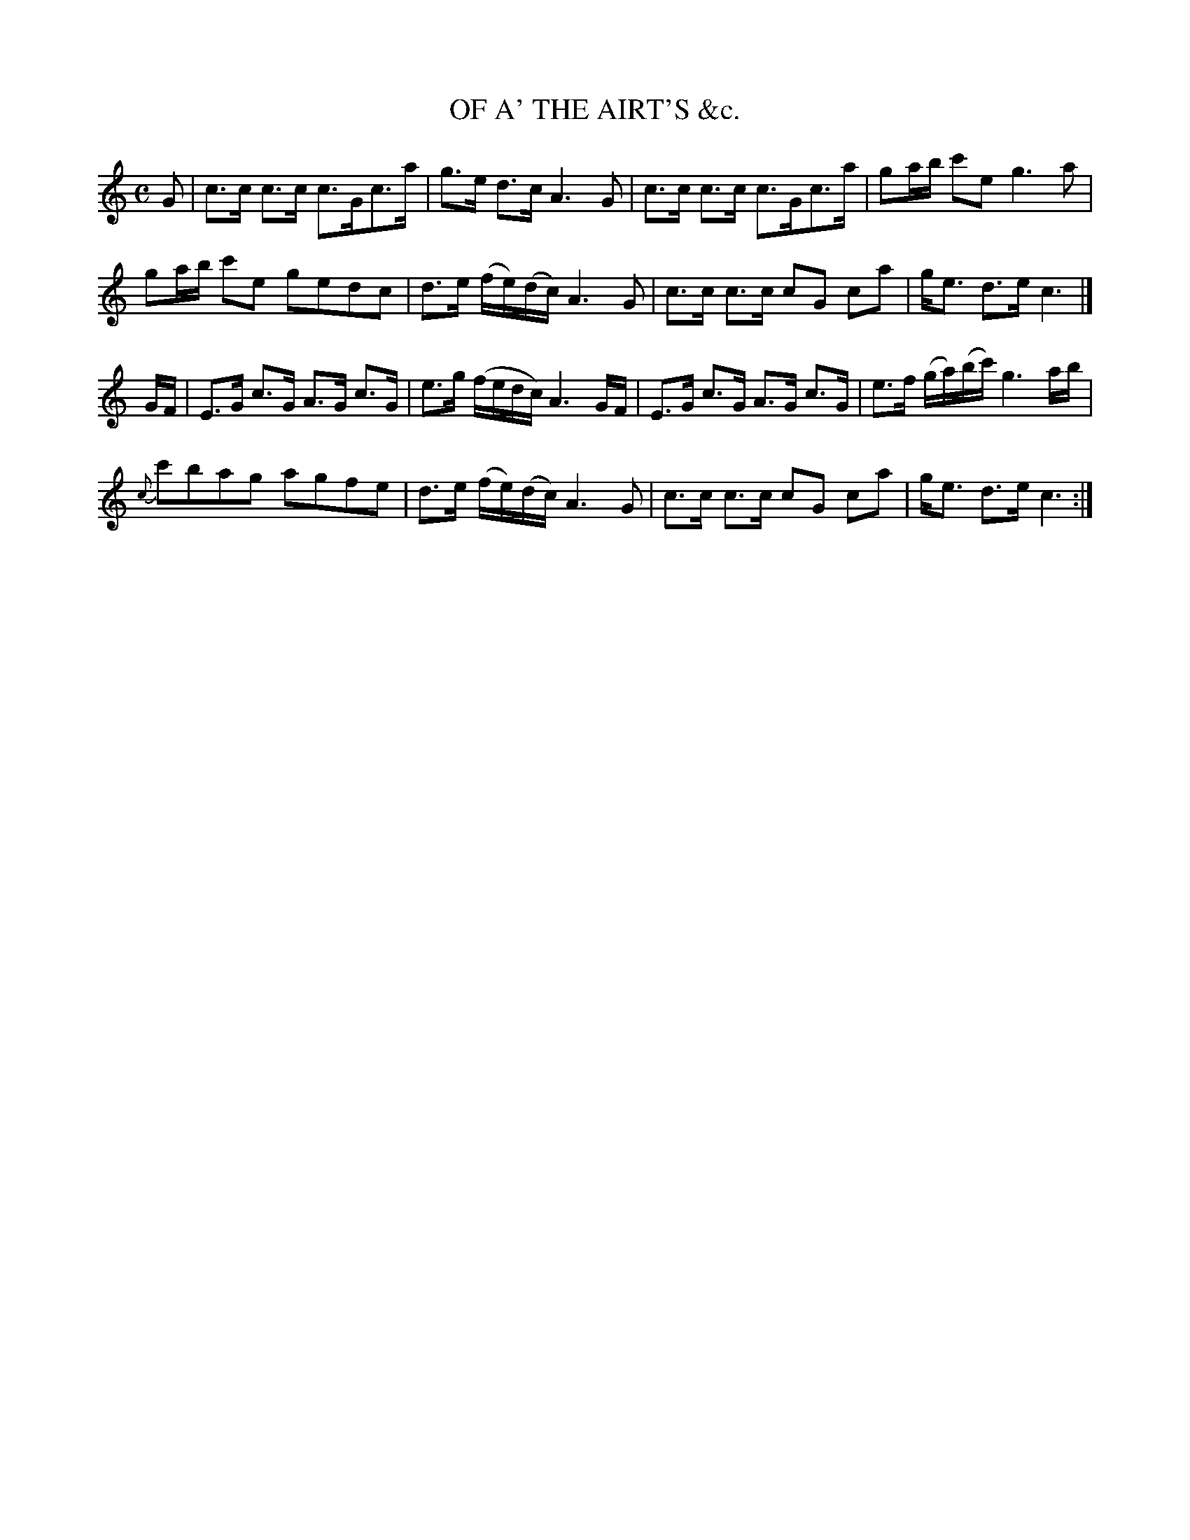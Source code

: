X: 11181
T: OF A' THE AIRT'S &c.
%R: hornpipe, strathspey
B: "Edinburgh Repository of Music" v.1 p.118 #1
F: http://digital.nls.uk/special-collections-of-printed-music/pageturner.cfm?id=87776133
Z: 2015 John Chambers <jc:trillian.mit.edu>
N: The only repeat symbol is at the end; it's not clear what is intended.
M: C
L: 1/16
K: C
G2 | c3c c3c c3Gc3a | g3e d3c A6 G2 | c3c c3c c3Gc3a | g2ab c'2e2 g6 a2 |
g2ab c'2e2 g2e2d2c2 | d3e (fe)(dc) A6 G2 | c3c c3c c2G2 c2a2 | ge3 d3e c6 |]
GF |\
E3G c3G A3G c3G | e3g (fedc) A6 GF | E3G c3G A3G c3G | e3f (ga)(bc') g6 ab |
{c}c'2b2a2g2 a2g2f2e2 | d3e (fe)(dc) A6 G2 | c3c c3c c2G2 c2a2 | ge3 d3e c6 :|
